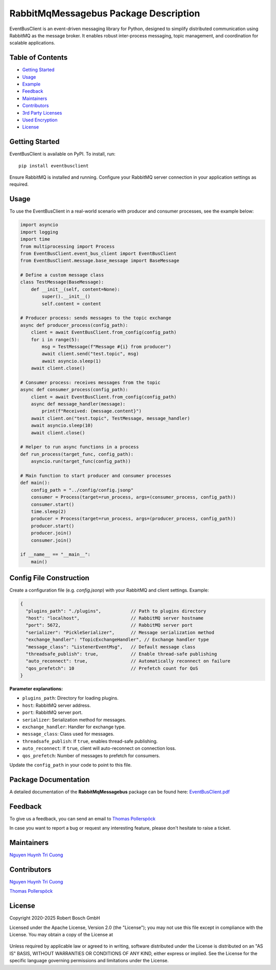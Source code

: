 .. Copyright 2020-2025 Robert Bosch GmbH

.. Licensed under the Apache License, Version 2.0 (the "License");
   you may not use this file except in compliance with the License.
   You may obtain a copy of the License at

.. http://www.apache.org/licenses/LICENSE-2.0

.. Unless required by applicable law or agreed to in writing, software
   distributed under the License is distributed on an "AS IS" BASIS,
   WITHOUT WARRANTIES OR CONDITIONS OF ANY KIND, either express or implied.
   See the License for the specific language governing permissions and
   limitations under the License.

RabbitMqMessagebus Package Description
======================================

EventBusClient is an event-driven messaging library for Python, designed to simplify distributed communication using
RabbitMQ as the message broker. It enables robust inter-process messaging, topic management, and coordination for scalable applications.

Table of Contents
-----------------

-  `Getting Started <#getting-started>`__
-  `Usage <#building-and-testing>`__
-  `Example <#example>`__
-  `Feedback <#feedback>`__
-  `Maintainers <#maintainers>`__
-  `Contributors <#contributors>`__
-  `3rd Party Licenses <#3rd-party-licenses>`__
-  `Used Encryption <#used-encryption>`__
-  `License <#license>`__

Getting Started
---------------

EventBusClient is available on PyPI. To install, run:

::

   pip install eventbusclient

Ensure RabbitMQ is installed and running. Configure your RabbitMQ server connection in your application settings as required.

Usage
-------

To use the EventBusClient in a real-world scenario with producer and consumer processes, see the example below:

.. code-block:: python

   import asyncio
   import logging
   import time
   from multiprocessing import Process
   from EventBusClient.event_bus_client import EventBusClient
   from EventBusClient.message.base_message import BaseMessage

   # Define a custom message class
   class TestMessage(BaseMessage):
       def __init__(self, content=None):
           super().__init__()
           self.content = content

   # Producer process: sends messages to the topic exchange
   async def producer_process(config_path):
       client = await EventBusClient.from_config(config_path)
       for i in range(5):
           msg = TestMessage(f"Message #{i} from producer")
           await client.send("test.topic", msg)
           await asyncio.sleep(1)
       await client.close()

   # Consumer process: receives messages from the topic
   async def consumer_process(config_path):
       client = await EventBusClient.from_config(config_path)
       async def message_handler(message):
           print(f"Received: {message.content}")
       await client.on("test.topic", TestMessage, message_handler)
       await asyncio.sleep(10)
       await client.close()

   # Helper to run async functions in a process
   def run_process(target_func, config_path):
       asyncio.run(target_func(config_path))

   # Main function to start producer and consumer processes
   def main():
       config_path = "../config/config.jsonp"
       consumer = Process(target=run_process, args=(consumer_process, config_path))
       consumer.start()
       time.sleep(2)
       producer = Process(target=run_process, args=(producer_process, config_path))
       producer.start()
       producer.join()
       consumer.join()

   if __name__ == "__main__":
       main()
..

Config File Construction
------------------------------

Create a configuration file (e\.g\. `config\.jsonp`) with your RabbitMQ and client settings\. Example:

.. code-block:: json

    {
      "plugins_path": "./plugins",           // Path to plugins directory
      "host": "localhost",                   // RabbitMQ server hostname
      "port": 5672,                          // RabbitMQ server port
      "serializer": "PickleSerializer",      // Message serialization method
      "exchange_handler": "TopicExchangeHandler", // Exchange handler type
      "message_class": "ListenerEventMsg",   // Default message class
      "threadsafe_publish": true,            // Enable thread-safe publishing
      "auto_reconnect": true,                // Automatically reconnect on failure
      "qos_prefetch": 10                     // Prefetch count for QoS
    }

**Parameter explanations:**

- ``plugins_path``: Directory for loading plugins.
- ``host``: RabbitMQ server address.
- ``port``: RabbitMQ server port.
- ``serializer``: Serialization method for messages.
- ``exchange_handler``: Handler for exchange type.
- ``message_class``: Class used for messages.
- ``threadsafe_publish``: If ``true``, enables thread-safe publishing.
- ``auto_reconnect``: If ``true``, client will auto-reconnect on connection loss.
- ``qos_prefetch``: Number of messages to prefetch for consumers.

Update the ``config_path`` in your code to point to this file.

Package Documentation
---------------------

A detailed documentation of the **RabbitMqMessagebus** package can be found here: `EventBusClient.pdf <https://github.com/test-fullautomation/python-rabbitmq-messagebus/blob/develop/EventBusClient/EventBusClient.pdf>`_

Feedback
--------

To give us a feedback, you can send an email to `Thomas Pollerspöck <mailto:Thomas.Pollerspoeck@de.bosch.com>`_

In case you want to report a bug or request any interesting feature, please don't hesitate to raise a ticket.

Maintainers
-----------

`Nguyen Huynh Tri Cuong <mailto:Cuong.NguyenHuynhTri@vn.bosch.com>`_

Contributors
------------

`Nguyen Huynh Tri Cuong <mailto:Cuong.NguyenHuynhTri@vn.bosch.com>`_

`Thomas Pollerspöck <mailto:Thomas.Pollerspoeck@de.bosch.com>`_


License
-------

Copyright 2020-2025 Robert Bosch GmbH

Licensed under the Apache License, Version 2.0 (the "License");
you may not use this file except in compliance with the License.
You may obtain a copy of the License at

    |License: Apache v2|

Unless required by applicable law or agreed to in writing, software
distributed under the License is distributed on an "AS IS" BASIS,
WITHOUT WARRANTIES OR CONDITIONS OF ANY KIND, either express or implied.
See the License for the specific language governing permissions and
limitations under the License.


.. |License: Apache v2| image:: https://img.shields.io/pypi/l/robotframework.svg
   :target: http://www.apache.org/licenses/LICENSE-2.0.html


